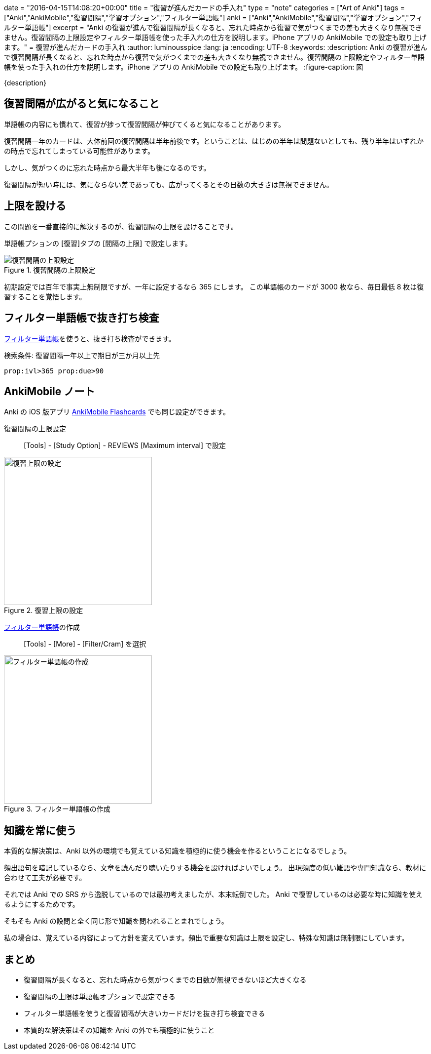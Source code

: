 +++
date = "2016-04-15T14:08:20+00:00"
title = "復習が進んだカードの手入れ"
type = "note"
categories = ["Art of Anki"]
tags = ["Anki","AnkiMobile","復習間隔","学習オプション","フィルター単語帳"]
anki = ["Anki","AnkiMobile","復習間隔","学習オプション","フィルター単語帳"]
excerpt = "Anki  の復習が進んで復習間隔が長くなると、忘れた時点から復習で気がつくまでの差も大きくなり無視できません。復習間隔の上限設定やフィルター単語帳を使った手入れの仕方を説明します。iPhone アプリの AnkiMobile での設定も取り上げます。"
+++
= 復習が進んだカードの手入れ
:author: luminousspice
:lang: ja
:encoding: UTF-8
:keywords:
:description: Anki  の復習が進んで復習間隔が長くなると、忘れた時点から復習で気がつくまでの差も大きくなり無視できません。復習間隔の上限設定やフィルター単語帳を使った手入れの仕方を説明します。iPhone アプリの AnkiMobile での設定も取り上げます。
:figure-caption: 図

////
http://rs.luminousspice.com/long-interval-management/
////

{description}

== 復習間隔が広がると気になること

単語帳の内容にも慣れて、復習が捗って復習間隔が伸びてくると気になることがあります。

復習間隔一年のカードは、大体前回の復習間隔は半年前後です。ということは、はじめの半年は問題ないとしても、残り半年はいずれかの時点で忘れてしまっている可能性があります。

しかし、気がつくのに忘れた時点から最大半年も後になるのです。

復習間隔が短い時には、気にならない差であっても、広がってくるとその日数の大きさは無視できません。

== 上限を設ける

この問題を一番直接的に解決するのが、復習間隔の上限を設けることです。

単語帳プションの [復習]タブの [間隔の上限] で設定します。

.復習間隔の上限設定
image::/images/how2anki_1_10.png["復習間隔の上限設定"]

初期設定では百年で事実上無制限ですが、一年に設定するなら 365 にします。
この単語帳のカードが 3000 枚なら、毎日最低 8 枚は復習することを覚悟します。

== フィルター単語帳で抜き打ち検査

link:/how-to-customize-learning/[フィルター単語帳]を使うと、抜き打ち検査ができます。

.検索条件: 復習間隔一年以上で期日が三か月以上先
----
prop:ivl>365 prop:due>90
----

== AnkiMobile ノート

Anki の iOS 版アプリ https://geo.itunes.apple.com/jp/app/ankimobile-flashcards/id373493387?mt=8&at=11lGoS[AnkiMobile Flashcards] でも同じ設定ができます。

復習間隔の上限設定:: [Tools] - [Study Option] - REVIEWS [Maximum interval] で設定

.復習上限の設定
image::/images/am-studyoption-review.png["復習上限の設定",width="300"]

link:/how-to-ankimobile-custom-study/[フィルター単語帳]の作成:: [Tools] - [More] - [Filter/Cram] を選択

.フィルター単語帳の作成
image::/images/am-filter.png["フィルター単語帳の作成",width="300"]

== 知識を常に使う

本質的な解決策は、Anki 以外の環境でも覚えている知識を積極的に使う機会を作るということになるでしょう。

頻出語句を暗記しているなら、文章を読んだり聴いたりする機会を設ければよいでしょう。
出現頻度の低い難語や専門知識なら、教材に合わせて工夫が必要です。

それでは Anki での SRS から逸脱しているのでは最初考えましたが、本末転倒でした。
Anki で復習しているのは必要な時に知識を使えるようにするためです。

そもそも Anki の設問と全く同じ形で知識を問われることまれでしょう。

私の場合は、覚えている内容によって方針を変えています。頻出で重要な知識は上限を設定し、特殊な知識は無制限にしています。

== まとめ

* 復習間隔が長くなると、忘れた時点から気がつくまでの日数が無視できないほど大きくなる
* 復習間隔の上限は単語帳オプションで設定できる
* フィルター単語帳を使うと復習間隔が大きいカードだけを抜き打ち検査できる
* 本質的な解決策はその知識を Anki の外でも積極的に使うこと